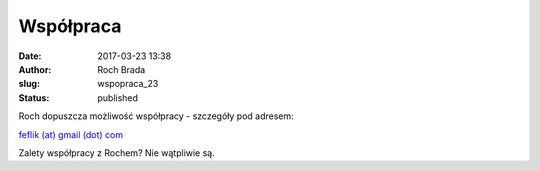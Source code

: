 Współpraca
##########
:date: 2017-03-23 13:38
:author: Roch Brada
:slug: wspopraca_23
:status: published

| Roch dopuszcza możliwość współpracy - szczegóły pod adresem:

.. raw:: html

   <div style="text-align: center;">

`feflik (at) gmail (dot) com <mailto:feflik@gmail.com>`__

.. raw:: html

   </div>

.. raw:: html

   <div style="text-align: center;">

.. raw:: html

   </div>

.. raw:: html

   <div style="text-align: left;">

Zalety współpracy z Rochem? Nie wątpliwie są.

.. raw:: html

   </div>

.. raw:: html

   </p>
